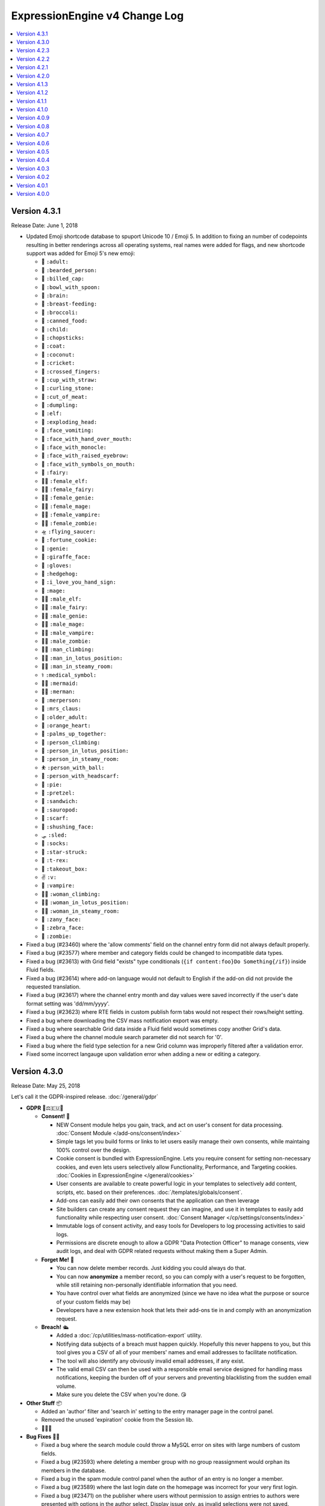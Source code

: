 ExpressionEngine v4 Change Log
==============================

.. contents::
   :local:
   :depth: 1

Version 4.3.1
-------------

Release Date: June 1, 2018

- Updated Emoji shortcode database to spuport Unicode 10 / Emoji 5. In addition to fixing an number of codepoints resulting in better renderings across all operating systems, real names were added for flags, and new shortcode support was added for Emoji 5's new emoji:

  + 🧑 ``:adult:``
  + 🧔 ``:bearded_person:``
  + 🧢 ``:billed_cap:``
  + 🥣 ``:bowl_with_spoon:``
  + 🧠 ``:brain:``
  + 🤱 ``:breast-feeding:``
  + 🥦 ``:broccoli:``
  + 🥫 ``:canned_food:``
  + 🧒 ``:child:``
  + 🥢 ``:chopsticks:``
  + 🧥 ``:coat:``
  + 🥥 ``:coconut:``
  + 🦗 ``:cricket:``
  + 🤞 ``:crossed_fingers:``
  + 🥤 ``:cup_with_straw:``
  + 🥌 ``:curling_stone:``
  + 🥩 ``:cut_of_meat:``
  + 🥟 ``:dumpling:``
  + 🧝 ``:elf:``
  + 🤯 ``:exploding_head:``
  + 🤮 ``:face_vomiting:``
  + 🤭 ``:face_with_hand_over_mouth:``
  + 🧐 ``:face_with_monocle:``
  + 🤨 ``:face_with_raised_eyebrow:``
  + 🤬 ``:face_with_symbols_on_mouth:``
  + 🧚 ``:fairy:``
  + 🧝‍♀️ ``:female_elf:``
  + 🧚‍♀️ ``:female_fairy:``
  + 🧞‍♀️ ``:female_genie:``
  + 🧙‍♀️ ``:female_mage:``
  + 🧛‍♀️ ``:female_vampire:``
  + 🧟‍♀️ ``:female_zombie:``
  + 🛸 ``:flying_saucer:``
  + 🥠 ``:fortune_cookie:``
  + 🧞 ``:genie:``
  + 🦒 ``:giraffe_face:``
  + 🧤 ``:gloves:``
  + 🦔 ``:hedgehog:``
  + 🤟 ``:i_love_you_hand_sign:``
  + 🧙 ``:mage:``
  + 🧝‍♂️ ``:male_elf:``
  + 🧚‍♂️ ``:male_fairy:``
  + 🧞‍♂️ ``:male_genie:``
  + 🧙‍♂️ ``:male_mage:``
  + 🧛‍♂️ ``:male_vampire:``
  + 🧟‍♂️ ``:male_zombie:``
  + 🧗‍♂ ``:man_climbing:``
  + 🧘‍♂️ ``:man_in_lotus_position:``
  + 🧖‍♂️ ``:man_in_steamy_room:``
  + ⚕️ ``:medical_symbol:``
  + 🧜‍♀️ ``:mermaid:``
  + 🧜‍♂️ ``:merman:``
  + 🧜 ``:merperson:``
  + 🤶 ``:mrs_claus:``
  + 🧓 ``:older_adult:``
  + 🧡 ``:orange_heart:``
  + 🤲 ``:palms_up_together:``
  + 🧗 ``:person_climbing:``
  + 🧘 ``:person_in_lotus_position:``
  + 🧖 ``:person_in_steamy_room:``
  + ⛹️ ``:person_with_ball:``
  + 🧕 ``:person_with_headscarf:``
  + 🥧 ``:pie:``
  + 🥨 ``:pretzel:``
  + 🥪 ``:sandwich:``
  + 🦕 ``:sauropod:``
  + 🧣 ``:scarf:``
  + 🤫 ``:shushing_face:``
  + 🛷 ``:sled:``
  + 🧦 ``:socks:``
  + 🤩 ``:star-struck:``
  + 🦖 ``:t-rex:``
  + 🥡 ``:takeout_box:``
  + ✌️ ``:v:``
  + 🧛 ``:vampire:``
  + 🧗‍♀️ ``:woman_climbing:``
  + 🧘‍♀️ ``:woman_in_lotus_position:``
  + 🧖‍♀️ ``:woman_in_steamy_room:``
  + 🤪 ``:zany_face:``
  + 🦓 ``:zebra_face:``
  + 🧟 ``:zombie:``

- Fixed a bug (#23460) where the 'allow comments' field on the channel entry form did not always default properly.
- Fixed a bug (#23577) where member and category fields could be changed to incompatible data types.
- Fixed a bug (#23613) with Grid field "exists" type conditionals (``{if content:foo}Do Something{/if}``) inside Fluid fields.
- Fixed a bug (#23614) where add-on language would not default to English if the add-on did not provide the requested translation.
- Fixed a bug (#23617) where the channel entry month and day values were saved incorrectly if the user's date format setting was 'dd/mm/yyyy'.
- Fixed a bug (#23623) where RTE fields in custom publish form tabs would not respect their rows/height setting.
- Fixed a bug where downloading the CSV mass notification export was empty.
- Fixed a bug where searchable Grid data inside a Fluid field would sometimes copy another Grid's data.
- Fixed a bug where the channel module search parameter did not search for '0'.
- Fixed a bug where the field type selection for a new Grid column was improperly filtered after a validation error.
- Fixed some incorrect langauge upon validation error when adding a new or editing a category.

Version 4.3.0
-------------

Release Date: May 25, 2018

Let's call it the GDPR-inspired release. :doc:`/general/gdpr`

- **GDPR** 🔏⚖️🇪🇺🏰

  + **Consent!** 🚦

    - NEW Consent module helps you gain, track, and act on user's consent for data processing. :doc:`Consent Module </add-ons/consent/index>`
    - Simple tags let you build forms or links to let users easily manage their own consents, while maintaing 100% control over the design.
    - Cookie consent is bundled with ExpressionEngine. Lets you require consent for setting non-necessary cookies, and even lets users selectively allow Functionality, Performance, and Targeting cookies. :doc:`Cookies in ExpressionEngine </general/cookies>`
    - User consents are available to create powerful logic in your templates to selectively add content, scripts, etc. based on their preferences. :doc:`/templates/globals/consent`.
    - Add-ons can easily add their own consents that the application can then leverage
    - Site builders can create any consent request they can imagine, and use it in templates to easily add functionality while respecting user consent. :doc:`Consent Manager </cp/settings/consents/index>`
    - Immutable logs of consent activity, and easy tools for Developers to log processing activities to said logs.
    - Permissions are discrete enough to allow a GDPR "Data Protection Officer" to manage consents, view audit logs, and deal with GDPR related requests without making them a Super Admin.

  + **Forget Me!** 🚮

    * You can now delete member records. Just kidding you could always do that.
    * You can now **anonymize** a member record, so you can comply with a user's request to be forgotten, while still retaining non-personally identifiable information that you need.
    * You have control over what fields are anonymized (since we have no idea what the purpose or source of your custom fields may be)
    * Developers have a new extension hook that lets their add-ons tie in and comply with an anonymization request.

  + **Breach!** 🛳

    * Added a :doc:`/cp/utilities/mass-notification-export` utility.
    * Notifying data subjects of a breach must happen quickly. Hopefully this never happens to you, but this tool gives you a CSV of all of your members' names and email addresses to facilitate notification.
    * The tool will also identify any obviously invalid email addresses, if any exist.
    * The valid email CSV can then be used with a responsible email service designed for handling mass notifications, keeping the burden off of your servers and preventing blacklisting from the sudden email volume.
    * Make sure you delete the CSV when you're done. 😘

- **Other Stuff** 📦

  + Added an 'author' filter and 'search in' setting to the entry manager page in the control panel.
  + Removed the unused 'expiration' cookie from the Session lib.
  + 🦗🦗🦗

- **Bug Fixes** 💃🐛

  + Fixed a bug where the search module could throw a MySQL error on sites with large numbers of custom fields.
  + Fixed a bug (#23593) where deleting a member group with no group reassignment would orphan its members in the database.
  + Fixed a bug in the spam module control panel when the author of an entry is no longer a member.
  + Fixed a bug (#23589) where the last login date on the homepage was incorrect for your very first login.
  + Fixed a bug (#23471) on the publisher where users without permission to assign entries to authors were presented with options in the author select.  Display issue only, as invalid selections were not saved.

- **Developers** 💻

  + New ``cookie.*`` keys in :doc:`/development/addon_setup_php_file` for registering your addon's cookies for consent compliance.
  + New ``consent.requests`` key in :doc:`/development/addon_setup_php_file` for adding an add-on managed consent.
  + Added a new :doc:`/development/services/consent`.
  + Added :doc:`member_anonymize </development/extension_hooks/model/member/index>` hook to respond to anonymization requests.
  + Added ``beforeBulkDelete`` and ``afterBulkDelete`` events and respective hooks to :doc:`models </development/services/building_models/index>`.
  + Added an :doc:`/development/services/ipaddress`.
  + Added ``throwAuthError()`` method to the output class to abstract Ajax return vs. HTML display of "You are not authorized to perform this action" errors.
  + Deprecated legacy ``member_model::delete_member`` method and corresponding ``member_delete`` hook.


Version 4.2.3
-------------

Release Date: May 16, 2018

- Added back themes/ee/site/default/asset/ folder for backward compatibility until it can be completely removed in the version 5 release.

Version 4.2.2
-------------

Release Date: May 16, 2018

- **Security:** Fixed potential reflected XSS issues.
- **Security:** Modified theme folders and files to prevent directory listings on improperly configured servers. See the :doc:`Version Notes </installation/version_notes_4.2.2>` for details.
- **Security:** Hardened security of member import utilities.
- Added a ``{theme_user_folder_url}`` :doc:`Global variable </templates/globals/single_variables>`.
- Switched debug profiler's highlight.js from a CDN to a local JavaScript file to support offline development. (Issue #23602)
- Fixed a bug where deleting a lot of members via the control panel might be really slow.
- Fixed a bug where Core installs would have the upgrade banner obscuring the Live Preview modal.
- Fixed a bug where a Grid field named ``url`` inside a conditional may show errors in live preview.
- Fixed a bug where private message folders could be renamed too liberally.
- Fixed a bug where uploading an invalid license file while using Core would generate PHP errors.
- Fixed a bug where searching for a really long search term could result in an SQL error.
- Fixed a bug (#23599) where Fluid field's search data was historical rather than current.🗿
- Prevent PHP error that could occur with malformed URLs in the Addon Manager.
- Fixed a bug where a 404 would occur in the background on the Member settings page when no avatar was set for a member.
- Fixed a bug (#23603) where the presence of some tags may cause Comment Entries date variables to be unparsed.
- Fixed a bug where Pages entry Live Previews might render entries in addition to the one being previewed.
- Fixed a bug where the Ajax file sync method had different permission requirements than access to the utility had.
- Fixed a bug where Fluid field meta variables might not work inside of a fields that use ``{content}{/content}`` as a tag pair.
- Fixed a bug where the ``{if avatar}`` conditional in the member profile tag was always ``TRUE`` if avatars were enabled.
- Fixed a bug in the comment form where the comment notification checkbox wouldn't set to ``yes``.
- Fixed a bug where the default "comment allowed" setting was ignored by the channel entry form when the field was not included on the form.
- **Developers:** You can now set a default of ``CURRENT_TIMESTAMP`` for ``datetime`` and ``timestamp`` columns using DB Forge.
- **Developers:** Fixed a bug in DB Forge that was not handling ``DEFAULT NULL`` properly.

Version 4.2.1
-------------

Release Date: April 18, 2018

- **Security:** Fixed a potential reflected XSS issue in the Default theme.
- **Security:** Fixed an error in the Discussion Forum module that could result in unauthorized editing of posts.
- **Security:** Improved external site redirect to help prevent users being fooled by an inception-like series of redirects.
- **Security:** Added CSRF protection to a method in the Blacklist Module to prevent accidental blacklist modification.
- **Security:** Made control panel login redirects tamper resistant.
- Added ``:current_field_name`` and ``:current_fieldtype`` to :ref:`Fluid Variables <fluid_field_meta_variables>`.
- Added some validation checks to the member template list display to avoid a possible PHP error (see discussion #23547).
- Member IDs can now be specified for new member records in the XML for the Member Import utility (previously only accepted IDs to update existing records).
- Improved validation for which authors may be assigned to entries.
- Fixed a PHP warning that could occur if you were using a formatted date variable in a conditional with quotes and braces.
- Fixed a SQL error in the Discussion Forum module when cookies were broken.
- Fixed a SQL error that could occur if you attempted to roll back to v3 and re-upgrade to v4 without properly restoring the database.
- Fixed a bug where the modal pubish form would be cut off by 30 pixels at the bottom.
- Fixed a bug where some control panel alerts would try to hide at the bottom of the page.
- Fixed a bug (#23565) where the file upload buttons for new textarea fields inside a Fluid field didn't cooperate.
- Fixed a bug (#23566) where the channel entry form's ``option`` tag pair could show non-enabled options.
- Fixed a bug (#23572) where the sequential edit mode would not load with a Cookies and Session ID session type.
- Fixed a bug (#23573) where Live Preview may show errors if a Grid column was named ``url``.
- Fixed a bug (#23576) where the link to edit templates in the developer logs was incorrect.

Version 4.2.0
-------------

Release Date: April 16, 2018

- **Security** 🔒

  - Fixed a bug on Windows servers where PHP errors might disclose the full path to the file.
  - Fixed a potential XSS vulnerability in Channel Sets.
  - Added a UI setting for the ``force_redirect`` hidden configuration item.

- **Sequential Editing** ✏️✏️✏️

  + Added an "Edit" bulk action to the Entry Manager.
  + Sequentially edit many entries at once without have to juggle multiple tabs or windows.
  + ExpressionEngine keeps track of the position so content editors know how many have been edited and how many are left to edit.

- **Relationships** 👨‍👩‍👧‍👦

  + You can now create new entries directly from a Relationship field on the Publish page.
  + Full-screen modal entry form frees content authors of constraints, while maintaining parent entry context.
  + Newly created entries from Relationsihp fields are automatically selected in the parent entry, no need to 🛑, 🆕, 💾, 🔙, 🔃, etc.

- **Fluid field Meta Variables** ⛲️

  + Power up your Fluid field output with new, flexible metadata variables.

    * ``:total_fields``
    * ``:count``
    * ``:index``
    * ``:next_field_name``
    * ``:prev_field_name``
    * ``:next_fieldtype``
    * ``:prev_fieldtype``
    * ``:first``
    * ``:last``

  + Use a ``type=`` parameter to constrain count, index, first, and last to a specific fieldtype.
  + Use a ``name=`` parameter to constrain count, index, first, and last to a specific field name.
  + All are available to use in conditionals.
  + See :ref:`Fluid Field Variables <fluid_field_meta_variables>` for more details.

- **Templating** 📐

  + New ``{variable_time}`` date variable

    * Apply Date Formatting to any date that you supply.
    * You can provide dates via any standard date format, or even relative to the current time, e.g. `2 weeks ago`.
    * See :ref:`global_variable_time` for more details.

  + Added ``{is_live_preview_request}`` global template variable for conditional usage in preview templates.
  + Added a :ref:`:url modifier <url_variable_modifier>` to normalize URLs for use in markup.

- **General Changes** 🆕

  + Modernized Comment module entries tag variable parsing, adding compatibility with Variable Modifiers.
  + Moved the logout button in the control panel to a more intuitive location.
  + Added the ability to set member group permissions for template group access when creating/editing template groups.

- **Bug Fixes** 💃🐛

  - Fixed Comment moderation / editing permissions to behave more intuitively.
  - Fixed Comment moderation URLs in admin notification emails
  - Fixed a bug where "Enable entry revisions?" was not rendered with a toggle field.
  - Fixed a bug where some third-party fieldtypes may not validate properly in Grid.
  - Fixed a bug where submitted content could be nullified on output if it contained non-unicode characters.
  - Fixed a bug where using a member custom field in a conditional on the member settings template could result in a PHP error.
  - Fixed a bug where importing a Channel Set that duplicates a Category Group name wouldn't let you rename the Category Group.
  - Fixed a bug where importing a Channel Set and renaming a Field Group would generate PHP errors.
  - Fixed a bug where the Create Template button did not show for member groups with permission to create templates.
  - Fixed a PHP error that could occur by fiddling with the URL and providing invalid filter input.
  - Fixed a warning that could occur on PHP 7.2 with the Memcached driver.
  - Fixed a bug (#23539) where Grid data inside a Fluid field wasn't searchable.
  - Fixed a bug (#23540) where ``{if fluid_field}`` would return false when there was only Grid fields inside it.
  - Fixed a bug (#23547) where custom member fields that should show up in the template editor did not show up in the template editor.
  - Fixed a bug (#23548) where Grid fields could be more cautious about checking for settings when used outside of channel entries.
  - Fixed a bug (#23553) where removing all rows of a Grid field may not stick after saving an entry.
  - Fixed a bug (#23559) where using a filter group with custom fields on a Model query may show an error.
  - Fixed a bug (#23560) where a fatal error would occur when trying to overwrite non-image files in an upload directory that contains manipulations.

- **Developers** 💻

  - Added :doc:`publish_live_preview_route </development/extension_hooks/cp/publish/index>` hook for altering the URI or template for live preview requests.
  - Added ``asImportant()`` :doc:`alert style </development/services/alert>`.
  - Added ``asAttention()`` :doc:`alert style </development/services/alert>`.
  - Added ``asLoading()`` :doc:`alert style </development/services/alert>`.
  - Added a ``url()`` method to the :doc:`Text Formatter </development/services/format/text>` to normalize URLs for use in markup.
  - Added a ``url()`` method to the Variable Service to simplify URL normalization in template variables.
  - Fixed a SQL error that would occur in a Model `filter()` that was comparing against the string ``'null'`` intending for a MySQL ``NULL`` comparison, e.g. ``->filter($col, 'null')``.
  - Deprecated the URL Helper ``prep_url()`` function. Use ``ee('Format')->make('Text', $str)->url()`` instead.
  - Deprecated the extension hook ``comment_entries_tagdata``, please see :doc:`Version Notes </installation/version_notes_4.2.0>` for details.

Version 4.1.3
-------------

Release Date: March 23, 2018

- **Security:** Strengthened warning for off-site redirects to help prevent phishing.
- **Security:** Improved blocking of reverse tabnabbing in user-submitted content.
- **Security:** Tightened Filesystem security.
- Fixed a bug (#23284) where deleting a field used for search excerpts didn't reset that setting in the channel(s).
- Fixed a bug (#23423) where Relationship meta tags in conditionals inside a Fluid field didn't parse unless braced and quoted.
- Fixed a bug (#23457) where existing Channel Layouts stuck newly added category groups in the third tab, rather than the categories tab.
- Fixed a bug (#23495) where the Search and Replace utility did not work with the new channel field database schema.
- Fixed a bug (#23520) where some cache keys may fail to write when using Docker for Windows.
- Fixed a bug (#23525) where OPcache path restrictions could cause a PHP warning when running the 1-Click Updater.
- Fixed a bug (#23526) where cloning a Grid column didn't accurately clone the text formatting setting.
- Fixed a bug (#23531) where the Preview icon would show in the Channel Entry listing when a preview wasn't available.
- Fixed a bug (#23532) where a Site's 404 Template setting included templates unavailable to that Site.
- Fixed a bug where removing a bunch of fields from a Fluid field overwhelmed the CP Log; the CP Log can handle it now.
- Fixed a bug where the Preview button for new entries would not work when the Pages module was installed but the Channel had no preview_url setting.
- Fixed a bug where in rare circumstances Channel Layout changes did not 'stick' on edit.
- Fixed a bug where new Template Partials and Variables files were only synced when requested on the front end.
- Fixed the Template export feature. It now includes Template Partials and Variables, exports templates from all Sites, and is only available to Super Admins.
- Fixed a fatal PHP error if you were beginning an update from a version older than 2.11.0.
- Fixed a bug where the Grid field ``:table`` modifier caused PHP errors when used.
- Fixed a bug where validation errors could occur when Select values were not in the original field options in 'Ajaxified' fields.
- Fixed a bug where Radio fields caused a PHP error on Channel Forms.


Version 4.1.2
-------------

Release Date: March 13, 2018

- **Security:** Tightened security to filter additional invisible control characters from input.
- Added a loading state to the Live Preview UI.
- The Communicate utility will now throw an error when the ``email_batch_size`` config override is set to an invalid value.
- For member and forum themes, only those themes in the themes/user directory are available in the control panel template editor.
- Fixed a bug (#23487) where clicking the reorder handle on a new column in the Grid field settings would refresh the page.
- Fixed a bug (#23498) where ``content`` was not a reserved word for fields. See :doc:`/installation/version_notes_4.0.0` for details on resolving this if you have an existing field with that name.
- Fixed a bug (#23509) where previewing a new entry with an empty Grid and Relationship would trigger PHP errors.
- Fixed a bug (#23519) to get a better result. #iseewhatyoudidthere
- Fixed a bug where ``-`` and other characters could not be used in Layout Variable names.
- Fixed a bug where importing a Grid field with a Relationship column disregarded the "allow multiple" setting.
- Fixed a bug where member custom field conditionals were not properly parsed on the member profile templates.
- Fixed a bug where member custom fields did not respect the display settings on the member profile templates.
- Fixed a bug where previewing a new entry was so exciting that new entry showed up in all your Channel Entries tags.
- Fixed a bug where renaming a Fluid field when importing a Channel Set would result in a PHP error.
- Fixed a bug where the "allow multiple" setting of Relationshp fileds was ignored on export.
- Fixed a bug where the Preview button would show when a Preview wasn't available.
- Fixed a bug where the new email and password change notification templates in 4.1.0 were only added to the primary site.
- Fixed a bug where the updater may show the wrong version is it updating to if the cache is stale.


Version 4.1.1
-------------

Release Date: March 2, 2018

- Fixed a bug (#23502) on iOS devices where the preview side of Live Preview refused to scroll.
- Fixed a bug when clicking the Live Preview button from the Entry Manager you might see a "phantom" row in the preview of your Grid fields until you start editing. 👻🔦
- Fixed a bug where Relationships inside a Grid inside a Fluid field didn't want to be previewed.
- Fixed a bug where autosave notices stacked.
- Made Live Preview modal text translateable.


Version 4.1.0
-------------

Release Date: March 1, 2018

- **Security** 🔒

  - Members are now emailed a confirmation when when their password is changed. See the new email notification template, "User — Password changed notification"
  - Members are now emailed a confirmation to their old address when their email is changed. See the new email notification template, "User — Email changed notification"
  - Fixed a bug where new Template Access restrictions redirects were saved incorrectly.

- **Live Preview** 🍾🎉

  - Added Live Preview!
  - Fully responsive, mobile and desktop friendly. Just click "Preview" from the publish form to get started.
  - See changes in real-time *prior* to publishing.
  - Works with all native field types.
  - Most third-party fields work out-of-the-box, others may need to make minor changes. Developers, see :ref:`Live Preview compatibilty <live_preview_compatibility>` for details.
  - Fully compatible with the Pages module.
  - Replaces "Live Look" methodology. To enable for a Channel, just set a Preview URL in the :doc:`/cp/channel/tab-settings`.

- **Powerful Bulk Editing** ✏️✏️✏️

  - Added Bulk Edit to bulk action menu in the Entry Manager.
  - Intuitive entry selection and filtering gives you confidence in the precision of your bulk edits.
  - Make mass changes on the fly to:

    + Status
    + Expiration Date
    + Sticky
    + Author
    + Allow comments?
    + Comment expiration date

  - You can now add categories to entries without destroying their existing category selections, via the new "Add Categories" bulk action in the Entry Manager.
  - You can also remove categories from entries intuitively, without affecting their other individual categories, via the new "Remove Categories" bulk action in the Entry Manager.

- **General Changes** 🆕

  - Added ``{entry_timestamp}`` ``{expiration_timestamp}``, and ``{comment_expiration_timestamp}`` variables to Channel Form for better compatibility with the datepicker. See :doc:`/channel/channel_form/index` for details.
  - Added the ``show=`` and ``show_group=`` parameters to Channel Form's ``{category_menu}`` variable pair (see bug #23459).
  - Added ``decimals`` parameter to the :doc:`Currency modifier </templates/variable_modifiers>` so you can override decimal precision, including ``decimals='0'`` to display whole numbers only.
  - Altered the behavior of Template Access restrictions so redirecting to a template that is restricted results in a 404.
  - Added tips to Email notification templates to better describe their purpose.
  - Added "Save & New" and "Save & Close" buttons throughout the CP.
  - Improved header and breadcrumbs on the publish page for clarity and consistency.

- **Bug Fixes** 💃🐛

  - Fixed a bug (#23278) in the frontend member settings where localization could not be set to use the default and changes to the 'show seconds' preference didn't stick.
  - Fixed a bug (#23287) where the Channel options on the control panel homepage redirect settings were not properly limited for Super Admins viewing non-Super Admin profiles.
  - Fixed a bug (#23399) where images with very large dimensions could cause a fatal PHP error when processing.
  - Fixed a bug (#23463) where EE may generate faulty ``CREATE TABLE`` syntax.
  - Fixed a bug (#23467) where fetching partial data from model wielded inconsistent results.
  - Fixed a bug (#23476) where the control panel allowed assigning illegal category relationships.
  - Fixed a bug (#23482) where creating a field with value/label pairs would create an extra empty pair.
  - Fixed a bug (#23494) where sorting templates in the Template Manager by "hits" resulted in PHP error.
  - Fixed a bug where Channel Entry notification emails were ignoring the Mail Format email preference.
  - Fixed a bug where doing a keyword search containing double quotes could trigger invalid GET data errors.
  - Fixed a bug where duplicating templates would sometimes throw an error.
  - Fixed a bug where some member fields didn't parse in the member templates.
  - Fixed a bug where a period would appear in empty toolbar cells.
  - Fixed a bug where repeat grid tags in a template could throw PHP errors.
  - Fixed a bug where phantom validation erorrs appeared on Grids with required columns in Fluid fields.
  - Fixed a bug where member custom field conditionals did not parse on the member profile page.
  - Fixed a bug where some private message pages failed to display in the frontend member pages.
  - Fixed a bug where template access redirect options were not 'Ajaxified'.
  - Fixed a bug where template debugging wasn't showing for Super Admins 'logged in' as non-Super Admins.
  - Fixed a bug where a PHP error occured when submitting a Channel Form with a category tag pair on it and no category selected.
  - Fixed a PHP error on the frontend member public profile page.

- **Developers** 💻

  - Added docs for :ref:`Live Preview compatibilty <live_preview_compatibility>`.
  - Added a new alert style: ``tip``. See the ``asTip()`` method in the :doc:`/development/services/alert` documentation.
  - Added a new :doc:`Memory service </development/services/memory>`.
  - Added ``decimals`` option to the :doc:`Currency Number formatter </development/services/format/number>` so you can override decimal precision.



Version 4.0.9
-------------

Release Date: February 5, 2018

- Fixed a bug (#23445) where multiple Fluid field tags in a template would multiply results.
- Fixed a bug (#23447) where a PHP error could occur creating new channels and duplicating an existing channel that had already been duplicated.
- Fixed a bug where a PHP error could occur when using relationship tags if parameter filters resulted in no valid relationships to return.
- Fixed a bug where custom member fields didn't parse in the member profile templates.
- Fixed a bug where member field conditionals were not properly parsed in the custom profile data tag.
- Fixed a bug where updating ExpressionEngine via the command line may not work.
- Fixed a bug with localization of placeholder text in the Duration fieldtype.
- Fixed a fatal PHP error when manually constructing Grid fields in a Channel Form (``{field:my_grid_field}`` is recommended over manual construction, incidentally).
- Fixed the Channel URL setting for the Blog channel when installing the default theme.
- Prevented a potential memory exhaustion error on the Profile page when you have hundreds of thousands of member records.


Version 4.0.8
-------------

Release Date: January 25, 2018

- A warning has been added if you've upgraded but forgotten to update your software license.
- Fixed a bug (#23433) where an external link did not open in a new window.
- Fixed a bug where the list of changed values passed to ``after`` model event hooks may not be complete.
- Fixed a bug where Textareas in Fluid fields didn't show their formatting bar on edit.
- Fixed a bug (#23435) where Channel Form would throw a fatal PHP error when using tag pairs instead of the standard `{field:fieldname}` Channel Form syntax.
- Fixed a bug (#23443) where `y-axis` was not translated in non-English language packs.
- Fixed a bug (#23427) where BBCode was being parsed in fields with formatting set to "None".
- Fixed a bug where there were errors on the frontend member registration page if custom date fields were on the form.
- Fixed a bug on the frontend member profile editor where superadmins could properly see fields not included publically but their edits didn't 'stick'.
- Fixed a bug (#23425) where file size limitation for uploads was not being enforced properly.
- Fixed a bug where validation did not force selecting an heir when deleting a member and ‘Reassign’ entries was selected.
- Fixed a bug where a PHP error could occur deleting a member who had entries if you chose to delete those entries too, resulting in the member not being deleted.


Version 4.0.7
-------------

Release Date: January 19, 2018

- Improved the OPcache conditional check to include opcache.restrict_api path restrictions so you don't get an anoying PHP error on oddly configured hosts.
- Core version: Fixed a missing Spam module error in comment moderation.
- Eliminated a PHP warning when deleting Grid fields that contain a Toggle column.
- Fixed a bug where variable modifiers didn't work with option field value and label variables.
- Fixed a bug (#23428) where one couldn't save a new Channel if there were more than eight existing Channels.
- Fixed a bug (#23431) where some Relationship field settings may not appear to stick.


Version 4.0.6
-------------

Release Date: January 16, 2018

- Changed the location on the toggle arrow in the publish form, to better show which field it works on.
- Tweaked spacing of section header
- Fixed the Contact Us page in the default theme for the Core version.
- Replaced fatal PHP error on PHP 7.1+ with a 404 page when fiddling around with some URLs in the control panel.
- Fixed a bug where the channel form could fail to display for non-logged in members despite allowing guest posting.
- Fixed a bug where the control panel may zoom when filling in forms on iOS.
- Fixed a bug where Checkboxes or Multi Select fields may save their selections out of order.
- Fixed a bug (#23397) where going to a member's publishing settings would show an error if the RTE wasn't installed.
- Fixed a bug (#23400) where parsing custom category fields may not work in certain Channel module tags.
- Fixed a bug (#23403) where the language in the "show" filter were not consistently pulled from language files.
- Fixed a bug (#23404) where front-end template error messages might parse tag samples (``{exp:email:contact_form}``) as emoji short codes. Though the ``{exp✉️}`` module is pretty rad.
- Fixed a bug (#23406) where some variables could not be used inside a Fluid field tag pair.
- Fixed a bug (#23407) where the Member module's member list may show an error if an invalid ``memberlist_order_by`` is set.
- Fixed a bug (#23408) where Channel Layouts got a bit dizzy and lightheaded and couldn't remember how you organized your fields.
- Fixed a bug (#23409) where custom field tags inside a Relationship field may show errors if the custom field doesn't belong to the related entry's channel.
- Fixed a bug (#23410) where the Auto Saved publish form tab was not appearing for new entries.
- Fixed a bug (#23412) where errors may show when saving an empty Fluid field.
- Fixed a bug (#23413) where the SMTP connection type option may have the wrong value selected.
- Fixed a bug when "Enable emoticons?" is enabled, and an HTML entity is immediately followed by a closing parenthesis (``&entity;)`` would become ``&entity:wink:``)
- Fixed a deprecation notice in the developer log for Fluid fields (#23418).


Version 4.0.5
-------------

Release Date: January 09, 2018

- Changed template selection UI for template routes to a dropdown.
- Made toggle fields accessible to screen readers.
- When editing a field, the groups the field is in now show as active in the field group navigation menu.
- Fixed a bug (#23372) where adding a Grid row may also alter the markup of some third-party fieldtypes within the Grid.
- Fixed a bug (#23368) where Grid variable modifiers may not render.
- Fixed a bug (#23364) where the Member Import utility would not import data into custom fields.
- Fixed a bug (#23376) where pressing the escape key to dismiss a modal may not always work.
- Fixed a bug where a template with conditionals may show an error under PHP 7.2.
- Fixed a bug where the filter on the Fluid field's Add button was not working.
- Fixed a bug (#23380) where saving a category field without entering a name would show a PHP error.
- Fixed a bug (#23380) where deleting a category group that has category fields may show an error.
- Fixed a bug (#23379) where saving a channel saved in EE 3 may show an error regarding the search excerpt.
- Fixed a bug (#23383) where the button text on the idle login modal may disappear.
- Fixed a bug (#23391) where you may not be able to limit a File field to a specific upload directory in a Grid.
- Fixed a bug (#23393) where applying a new field format to existing entries may fail.
- Fixed a bug where multi-channel Channel Entry tags would sometimes show a PHP error.
- Fixed a bug where Grid couldn't add new rows in Channel Form.
- Fixed a bug in the manual updater where the displayed update step was actually one step behind what it was running.
- Fixed a reference in the RSS module to the legacy Member "URL" field.
- Fixed a SQL error in Channel Form when using Dropdown fields pre-populated by newly created custom fields.
- Fixed a bug (#23375) where the Search and Replace utility was not saving Template changes to the filesystem.
- Fixed a bug (#23384) where accented characters (ä, ö, ü, ß, etc.) in Channel or Field names were not being translated to their ascii equivalents (ae, oe, ue, ss, etc.).
- Fixed a username length validation message (bug #23288).
- Fixed a bug (#23388) where a validation error was wrongly triggered when editing a Metaweblog configuration.
- Fixed a bug where a PHP error occurred when non-superadmins filtered the templates by a specific template group, even though they had permission to access the group.
- Fixed a bug (#23386) where new fields were not always assigned to a group when using 'Save & New' to create multiple fields in a group.
- Removed usage of PHP 7.2's deprecated ``each()`` function in the XSS library.
- **Developers:** Fixed some erroneous, old, hand-written SQL references to field groups in the legacy API. You won't notice, because you're using ExpressionEngine's modern APIs.

Version 4.0.4
-------------

Release Date: December 22, 2017

- Fixed a PHP error in the Metaweblog control panel where it erroneously tried to use a field group id to populate the fields.
- Fixed a PHP warning that could occur if you tried to update ExpressionEngine while unable to connect to the internet.
- Fixed a bug (#23353) where it may not be clear which site a template belongs to in the Duplicate Template list.
- Fixed a bug (#23354) where the first variable in a Layout list may not parse.
- Fixed a bug (#23357) where the Entry Manager listing may load in the wrong scroll position in Firefox.
- Fixed a bug (#23358) where Channels may have malformed category group associations saved to them.
- Fixed a bug (#23360) where the `base_path` config override may not be applied in some cases.
- Fixed a bug (#23365) where the 4.0.1 update routine may fail if there are orhpaned Channel layout records.
- Fixed a bug (#23367) where the Search module may show an SQL error if the `search_in=` parameter was set.
- Fixed a bug in the control panel member profile page, where the Avatar path was not correctly filtered for the current Site's preferences.
- Fixed a bug where Channel preferences like "Render URLs and Email addresses as links?" were not respected in Relationship variables.
- Fixed a bug where some third-party tables could cause an error when importing SQL backups made with the Database Backup utility.
- Fixed a bug where submitting the channel form could show an error if the URL title field was not included on the form.
- Fixed a bug where the Pages template dropdown may break if there is a numerically-named template group.
- Fixed some PHP warnings in the Comment module when certain variables were accessed (e.g. ``{comment_url_title_auto_path}``)
- **Developers:** Fixed a bug where the ``parseTagParameters()`` method returned an empty array rather than the default parameter array when there were no parameters set in the tag.


Version 4.0.3
-------------

Release Date: December 15, 2017

- Version checks are still cached if caching is disabled.
- Fixed a bug where the installer may not properly determine the correct database collation to use.
- Fixed a bug (#23340) where the Menu Manager would show JSON output when adding a menu item in Firefox.
- Fixed a bug where some drop down menus might have two scroll bars.
- Fixed a bug where deleting a Grid column that contained validation errors would not re-enable the Save buttons.
- Fixed a bug (#23346) where submitting the Fluid field settings form while the field list is filtered would show a field removal warning.
- Fixed a bug (#23347) where the Quick Links management page would show an error under PHP 7.2.
- Fixed a bug where a relationship to an entry with a Fluid field didn't parse the Fluid field tags.
- Fixed a bug (#23339) where a PHP warning was issued in the CP Logs utility.
- Fixed a bug in SimplePie that prevented the RSS Parser (and ExpressionEngine news feed) from working in CentOS 6 and other environments with outdated cURL libs. (Hey CentOS, they fixed that in 2010...)
- Fixed a bug where a channel form posting to a channel not on the current site could trigger an author validation error if guest posting was enabled.


Version 4.0.2
-------------

Release Date: December 13, 2017

- Increased security against potential environment information leakage.
- Adjusted the ``return=`` parameter of the contact form to accept template_group/template paths.
- Fixed a bug (#23318) where hiding the Channel selection field in an Entry would trigger a validation error on save.
- Fixed a bug (#23319) where a single relationship field could not have its selection deselected.
- Fixed a bug (#23320) where certain grid fields didn't always parse their variables.
- Fixed a bug (#23321) where the contact form would sometimes submit to an invalid URL.
- Fixed a bug (#23322) where members could not assign an RTE toolset.
- Fixed a bug (#23325) where an RTE field may appear twice inside a Grid inside a Fluid field.
- Fixed a bug (#23326) where hiding the author field in a layout could make autosaves throw an error on edit.
- Fixed a bug (#23327) where an empty custom layout tab refused to be deleted.
- Fixed a bug (#23329) where the sticky toggle in channel entries didn't stick.
- Fixed a bug in Channel Form where ``{status_menu}`` wouldn't include custom statii (as they say in dog-latin).
- Fixed a bug where populating fields with content from another channel could produce fatal errors.
- Fixed a bug where some tags were left unparsed in PHP 5.x.
- Fixed a fatal PHP error in the Core version that could occur when submitting a comment.


Version 4.0.1
-------------

Release Date: December 8, 2017

- The thumbnail view of the file picker now defaults to showing 25 at a time.
- Fixed a bug with ordering channel entries by custom fields.
- Fixed a bug where some file tags were left unparsed.
- Fixed a bug where relationshp fields threw errors when sorting by a relationship field.
- Fixed a bug (#23308) where settings for new channels had the wrong defaults applied, causing some entries to encode their HTML.
- Fixed a bug (#23307) where adding a field to an existing channel then editing an entry woudln't save the new field data.
- Fixed a bug where adding a field to an existing channel with a layout wouldn't always let you move that field in the layout.
- Fixed a bug where pagination forgot your filters in the Field Manager.
- Fixed a bug (#23313) where resolving a filename conflict on upload didn't work.
- Fixed a bug (#23303) where there was an HTML encoding issue on the CP Settings member profile page.
- Fixed a bug (#23309) where a textarea inside a Grid inside a Fluid field with formatting buttons showing would show an error on field render.
- Fixed a bug (#23312) where there might be an undefined constant error on some environments.


Version 4.0.0
--------------

Release Date: December 6, 2017

- One-click Updater

  - Simple, reliable, in-app updates let you easily keep up-to-date with the latest features, bug fixes, and security patches.
  - Get notifications right in your control panel, click update, blink, and enjoy the latest version!
  - Backs up your data before updating for safety.
  - Handles server issues or unanticipated problems gracefully, giving you a one-click restoration option.
  - Includes a command-line interface utility for scripting or performing updates without using the control panel.
  - Manual updates are still easy if needed, using the same two-folder replacement method as v3.

- Fluid Fieldtype

  - Added the :doc:`Fluid Fieldtype </fieldtypes/fluid>`, a special fieldtype that can contain multiple instances of other Fieldtypes!
  - Gives content authors 100% control over the order and types of content used to build an entry, while the site builder retains 100% control over the layout and markup. Goodbye WYSIWYG tag soup!
  - Yes, Fluid fields can contain Grids and Relationships. 😉

- Channel Fields, Unleashed!

  - Fields can now be assigned to Channels à la carte.
  - Field Groups are now optional and serve as an organizational convenience.
  - Channel Fields can be reused by multiple Channels and even in multiple Field Groups.
  - Channel Fields can be reused across all Sites when using the Site Manager. [#fields_all_sites]_
  - You can now have as many Channel Fields as you can dream up instead of having your database server complain about some esoteric limit.

- Control Panel

  - Polish, polish everywhere!
  - Channel Manager

    + Intuitively create your Channels all from one screen. No more waterfalls when designing your information architecture.
    + Add individual fields to a Channel, field groups, or a mix of both.
    + Create and assign fields and statuses seamlessly in one spot.
    + "Save & New" functionality allows you to quickly design new Channels that need many fields.

  - Menu Manager

    + Added a handy optional menu for Comments
    + When changing a Single Link menu set item to Dropdown, the first row will be auto-filled with the Single Link data.

  - Added a new utility for backing up your database.
  - Smart, filterable, ajaxified select fields everywhere you need them.
  - Radio fields now display with the first option selected by default on new entries.
  - Added a :ref:`CodeMirror height <codemirror_height>` config override to customize the height of the Template Editor.
  - Enable/disable settings now all use a toggle UI for a simpler, unified experience administrating preferences.
  - Dozens and dozens of UX refinements to the fully-responsive control panel.

- Templating

  - Custom fields and add-on variables have some new :doc:`global modifiers </templates/variable_modifiers>`, reducing the need for plugins!

    + ``:attr_safe``
    + ``:censor``
    + ``:currency``
    + ``:decrypt``
    + ``:encrypt``
    + ``:form_prep``
    + ``:json``
    + ``:length``
    + ``:limit``
    + ``:ordinal``
    + ``:raw_content``
    + ``:replace``
    + ``:rot13``
    + ``:spellout``
    + ``:url_decode``
    + ``:url_encode``
    + ``:url_slug``

  - Added an :doc:`{exp:http_header} </add-ons/http_header/index>` native plugin allowing you to set custom headers in your templates.
  - Layout Variables can now append and prepend to existing Layout Variables, opening up a new world of staying DRY!
  - Layout and embed variables that contain dates can now accept all parameters and modifiers available to date variables.
  - Added ``title`` as a valid option to the File Entries tag ``orderby=`` parameter.
  - ``{if toggle_field}`` conditionals now work as expected regardless of MySQL environment issues.
  - ``{if relationship_field}`` conditionals also now work as expected in all cases.
  - Channel Entries tag

    + Added ``show_expired="only"`` option to the Channel Entry ``show_expired`` parameter, which will bring back only expired entries.
    + Added ``sticky="only"`` option to the Channel Entry ``sticky`` parameter, which will bring back only entries marked sticky.
    + ``search:field=`` for numeric fields now supports piped values to allow ranges, e.g. ``search:year_discovered='>=1970|<1980'``
  - The search module now supports the site parameter, allowing searching across site.
  - Added ``{username}`` and ``{screen_name}`` variables to the Member Reset Password Form template.

- Emoji 😀🌐

  - Increased MySQL requirements to fully supports emoji. If you are upgrading, please see the :doc:`/installation/version_notes_4.0.0` for details.
  - Added support for emoji codes wherever Typography is performed (``:joy:`` becomes 😂). See `Emoji Catalog <https://unicodey.com/emoji-data/table.htm>`_ for a full list of supported short names.
  - Added an Emoji module. If you are using the Emoticon module, you should modernize and use the ``{exp:emoji}`` tags instead. The Emoticon module will be removed in the next major version. See the :doc:`/installation/version_notes_4.0.0` for details.

- Spam Module Improvements

  + Added a Spam overview section to the control panel Homepage for spam moderators.
  + Added a Spam Queue menu option to the Menu Manager.
  + Notifications are now sent when spam-trapped comments are approved.
  + Spam Queue is simpler to use and more clear on the actions that have taken place.
  + Fixed PHP errors in the spam Queue (#21917, #21911).
  + Fixed a PHP 7.1 incompatibility when training the Spam module.

- General Changes

  - Added the ability to set the image quality when specifying a resize or crop on your upload destinations.
  - User-level errors on the front end are now sent with 403 status codes.
  - Email module :doc:`Contact Form </add-ons/email/contact_form>` now has the ability to include a file attachment.
  - Eliminated some redundant queries when Channel Entries are saved.
  - Debugging errors no longer require an extra click to display the stack trace.
  - Error reporting can now be enabled for *all* site visitors from the control panel.
  - The :doc:`cookie path setting </cp/settings/security-privacy>` now defaults to ``/`` on new installations.
  - Removed the following default member fields, creating custom fields for any that had content: URL, location, occupation, interests, birthday, AOL IM, Yahoo IM, MSM IM, ICQ, bio.
  - Added the date field type to available member field types.
  - Channel display names now must be unique per-site.

- Security

  - Added an ``.htaccess`` file to the ``user/config`` folder to deny any web requests. But you've moved your system folder :doc:`above webroot </installation/best_practices>` anyway, right?

- Bug Fixes (only itemized bugs fixed in v4 that were *not* already backported to v3)

  - Fixed a bug (#22800) where the text fieldtype set to a number content type would not display its content if its value was zero.
  - Fixed a bug where entry comment stats could be incorrect.
  - Fixed a PHP error if the CP/URL service is called during an update.

- **Developers**

  + Please refer to :doc:`/development/v4_addon_migration` for details.

.. [#fields_all_sites] Applies to **new sites/fields only**. Upgrades from v3 will need to use a separate migration utility (coming soon) to allow existing fields to be shared across Sites.
